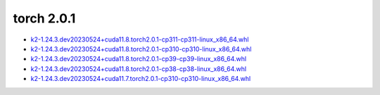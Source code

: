 torch 2.0.1
===========


- `k2-1.24.3.dev20230524+cuda11.8.torch2.0.1-cp311-cp311-linux_x86_64.whl <https://huggingface.co/csukuangfj/k2/resolve/main/cuda/k2-1.24.3.dev20230524+cuda11.8.torch2.0.1-cp311-cp311-linux_x86_64.whl>`_
- `k2-1.24.3.dev20230524+cuda11.8.torch2.0.1-cp310-cp310-linux_x86_64.whl <https://huggingface.co/csukuangfj/k2/resolve/main/cuda/k2-1.24.3.dev20230524+cuda11.8.torch2.0.1-cp310-cp310-linux_x86_64.whl>`_
- `k2-1.24.3.dev20230524+cuda11.8.torch2.0.1-cp39-cp39-linux_x86_64.whl <https://huggingface.co/csukuangfj/k2/resolve/main/cuda/k2-1.24.3.dev20230524+cuda11.8.torch2.0.1-cp39-cp39-linux_x86_64.whl>`_
- `k2-1.24.3.dev20230524+cuda11.8.torch2.0.1-cp38-cp38-linux_x86_64.whl <https://huggingface.co/csukuangfj/k2/resolve/main/cuda/k2-1.24.3.dev20230524+cuda11.8.torch2.0.1-cp38-cp38-linux_x86_64.whl>`_
- `k2-1.24.3.dev20230524+cuda11.7.torch2.0.1-cp310-cp310-linux_x86_64.whl <https://huggingface.co/csukuangfj/k2/resolve/main/cuda/k2-1.24.3.dev20230524+cuda11.7.torch2.0.1-cp310-cp310-linux_x86_64.whl>`_
